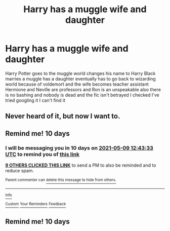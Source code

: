 #+TITLE: Harry has a muggle wife and daughter

* Harry has a muggle wife and daughter
:PROPERTIES:
:Author: ThatOneSlytherinKid
:Score: 33
:DateUnix: 1619698562.0
:DateShort: 2021-Apr-29
:FlairText: What's That Fic?
:END:
Harry Potter goes to the muggle world changes his name to Harry Black marries a muggle has a daughter eventually has to go back to wizarding world because of voldemort and the wife becomes teacher assistant Hermione and Neville are professors and Ron is an unspeakable also there is no bashing and nobody is dead and the fic isn't betrayed I checked I've tried googling it I can't find it


** Never heard of it, but now I want to.
:PROPERTIES:
:Author: NRNstephaniemorelli
:Score: 6
:DateUnix: 1619711514.0
:DateShort: 2021-Apr-29
:END:


** Remind me! 10 days
:PROPERTIES:
:Author: trick_fox
:Score: 1
:DateUnix: 1619700213.0
:DateShort: 2021-Apr-29
:END:

*** I will be messaging you in 10 days on [[http://www.wolframalpha.com/input/?i=2021-05-09%2012:43:33%20UTC%20To%20Local%20Time][*2021-05-09 12:43:33 UTC*]] to remind you of [[https://www.reddit.com/r/HPfanfiction/comments/n131el/harry_has_a_muggle_wife_and_daughter/gwafv8j/?context=3][*this link*]]

[[https://www.reddit.com/message/compose/?to=RemindMeBot&subject=Reminder&message=%5Bhttps%3A%2F%2Fwww.reddit.com%2Fr%2FHPfanfiction%2Fcomments%2Fn131el%2Fharry_has_a_muggle_wife_and_daughter%2Fgwafv8j%2F%5D%0A%0ARemindMe%21%202021-05-09%2012%3A43%3A33%20UTC][*9 OTHERS CLICKED THIS LINK*]] to send a PM to also be reminded and to reduce spam.

^{Parent commenter can} [[https://www.reddit.com/message/compose/?to=RemindMeBot&subject=Delete%20Comment&message=Delete%21%20n131el][^{delete this message to hide from others.}]]

--------------

[[https://www.reddit.com/r/RemindMeBot/comments/e1bko7/remindmebot_info_v21/][^{Info}]]

[[https://www.reddit.com/message/compose/?to=RemindMeBot&subject=Reminder&message=%5BLink%20or%20message%20inside%20square%20brackets%5D%0A%0ARemindMe%21%20Time%20period%20here][^{Custom}]]
[[https://www.reddit.com/message/compose/?to=RemindMeBot&subject=List%20Of%20Reminders&message=MyReminders%21][^{Your Reminders}]]
[[https://www.reddit.com/message/compose/?to=Watchful1&subject=RemindMeBot%20Feedback][^{Feedback}]]
:PROPERTIES:
:Author: RemindMeBot
:Score: 0
:DateUnix: 1619700231.0
:DateShort: 2021-Apr-29
:END:


** Remind me! 10 days
:PROPERTIES:
:Author: taylla1
:Score: 1
:DateUnix: 1619842968.0
:DateShort: 2021-May-01
:END:
